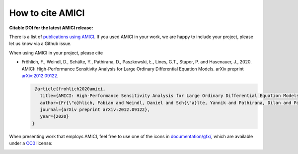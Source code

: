 How to cite AMICI
=================

**Citable DOI for the latest AMICI release:**

.. image:: https://zenodo.org/badge/DOI/10.5281/zenodo.3992844.svg
   :target: https://doi.org/10.5281/zenodo.3992844
   :alt: AMICI release DOI

There is a list of `publications using AMICI <https://amici.readthedocs.io/en/latest/references.html>`_.
If you used AMICI in your work, we are happy to include
your project, please let us know via a Github issue.

When using AMICI in your project, please cite

* Fröhlich, F., Weindl, D., Schälte, Y., Pathirana, D., Paszkowski, Ł., Lines, G.T., Stapor, P. and Hasenauer, J., 2020.
  AMICI: High-Performance Sensitivity Analysis for Large Ordinary Differential Equation Models. arXiv preprint `arXiv:2012.09122 <https://arxiv.org/abs/2012.09122>`_.

  .. code-block:: bibtex

     @article{frohlich2020amici,
       title={AMICI: High-Performance Sensitivity Analysis for Large Ordinary Differential Equation Models},
       author={Fr{\"o}hlich, Fabian and Weindl, Daniel and Sch{\"a}lte, Yannik and Pathirana, Dilan and Paszkowski, {\L}ukasz and Lines, Glenn Terje and Stapor, Paul and Hasenauer, Jan},
       journal={arXiv preprint arXiv:2012.09122},
       year={2020}
    }

When presenting work that employs AMICI, feel free to use one of the icons in
`documentation/gfx/ <https://github.com/AMICI-dev/AMICI/tree/master/documentation/gfx>`_,
which are available under a
`CC0 <https://github.com/AMICI-dev/AMICI/tree/master/documentation/gfx/LICENSE.md>`_
license:

.. image:: https://raw.githubusercontent.com/AMICI-dev/AMICI/master/documentation/gfx/logo_text.png
   :target: https://raw.githubusercontent.com/AMICI-dev/AMICI/master/documentation/gfx/logo_text.png
   :height: 75
   :alt: AMICI LOGO
